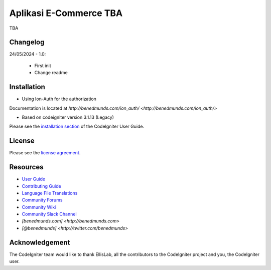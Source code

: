 ###################
Aplikasi E-Commerce TBA
###################

TBA

*******************
Changelog
*******************

24/05/2024 - 1.0:

 - First init
 - Change readme


************
Installation
************

- Using Ion-Auth for the authorization
Documentation is located at `http://benedmunds.com/ion_auth/ <http://benedmunds.com/ion_auth/>`

- Based on codeigniter version 3.1.13 (Legacy)

Please see the `installation section <https://codeigniter.com/userguide3/installation/index.html>`_
of the CodeIgniter User Guide.

*******
License
*******

Please see the `license
agreement <https://github.com/bcit-ci/CodeIgniter/blob/develop/user_guide_src/source/license.rst>`_.

*********
Resources
*********

-  `User Guide <https://codeigniter.com/docs>`_
-  `Contributing Guide <https://github.com/bcit-ci/CodeIgniter/blob/develop/contributing.md>`_
-  `Language File Translations <https://github.com/bcit-ci/codeigniter3-translations>`_
-  `Community Forums <http://forum.codeigniter.com/>`_
-  `Community Wiki <https://github.com/bcit-ci/CodeIgniter/wiki>`_
-  `Community Slack Channel <https://codeigniterchat.slack.com>`_
- `[benedmunds.com] <http://benedmunds.com>`
- `[@benedmunds] <http://twitter.com/benedmunds>`


***************
Acknowledgement
***************

The CodeIgniter team would like to thank EllisLab, all the
contributors to the CodeIgniter project and you, the CodeIgniter user.
